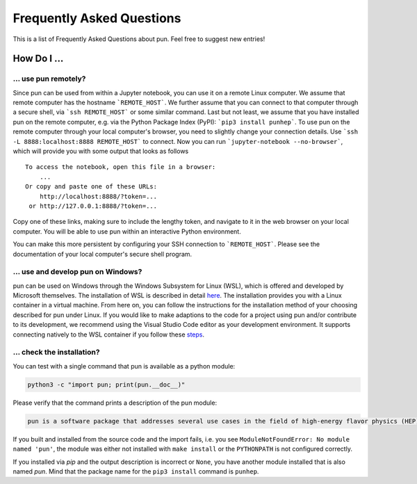 ##########################
Frequently Asked Questions
##########################

This is a list of Frequently Asked Questions about pun. Feel free to suggest new entries!

************
How Do I ...
************

... use pun remotely?
=====================

Since pun can be used from within a Jupyter notebook, you can use it on a remote Linux computer.
We assume that remote computer has the hostname ```REMOTE_HOST```. We further assume that you
can connect to that computer through a secure shell, via ```ssh REMOTE_HOST``` or some similar
command. Last but not least, we assume that you have installed pun on the remote computer, e.g.
via the Python Package Index (PyPI): ```pip3 install punhep```.
To use pun on the remote computer through your local computer's browser, you need to slightly
change your connection details.
Use ```ssh -L 8888:localhost:8888 REMOTE_HOST``` to connect. Now you can run ```jupyter-notebook --no-browser```,
which will provide you with some output that looks as follows

::

    To access the notebook, open this file in a browser:
        ...
    Or copy and paste one of these URLs:
        http://localhost:8888/?token=...
     or http://127.0.0.1:8888/?token=...


Copy one of these links, making sure to include the lengthy token, and navigate to it in the
web browser on your local computer. You will be able to use pun within an interactive Python environment.

You can make this more persistent by configuring your SSH connection to ```REMOTE_HOST```. Please see the documentation
of your local computer's secure shell program.

... use and develop pun on Windows?
===================================

pun can be used on Windows through the Windows Subsystem for Linux (WSL),
which is offered and developed by Microsoft themselves.
The installation of WSL is described in detail `here <https://docs.microsoft.com/en-us/windows/wsl/install>`__.
The installation provides you with a Linux container in a virtual machine.
From here on, you can follow the instructions for the installation method of your choosing described for pun under Linux.
If you would like to make adaptions to the code for a project using pun and/or contribute to its development,
we recommend using the Visual Studio Code editor as your development environment.
It supports connecting natively to the WSL container if you follow these `steps <https://code.visualstudio.com/docs/remote/wsl>`__.

.. _faq-check-installation:

... check the installation?
===========================

You can test with a single command that pun is available as a python module:

.. code-block:: bash

    python3 -c "import pun; print(pun.__doc__)"

Please verify that the command prints a description of the pun module:

.. code-block:: none

    pun is a software package that addresses several use cases in the field of high-energy flavor physics (HEP). [...]

If you built and installed from the source code
and the import fails, i.e. you see ``ModuleNotFoundError: No module named 'pun'``,
the module was either not installed with ``make install`` or the ``PYTHONPATH`` is not configured correctly.

If you installed via `pip`
and the output description is incorrect or ``None``,
you have another module installed that is also named `pun`.
Mind that the package name for the ``pip3 install`` command is ``punhep``.
